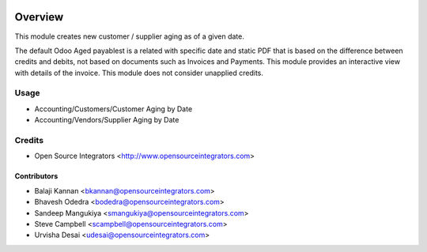 .. image:: https://img.shields.io/badge/licence-AGPL--3-blue.svg
    :target: http://www.gnu.org/licenses/agpl-3.0-standalone.html
    :alt: License: AGPL-3

========
Overview
========

This module creates new customer / supplier aging as of a given date.

The default Odoo Aged payablest is a related with specific date and static PDF that is based on the difference between credits and debits, 
not based on documents such as Invoices and Payments. This module provides an interactive view with details of the invoice. This module does not consider 
unapplied credits.

Usage
=====

* Accounting/Customers/Customer Aging by Date
* Accounting/Vendors/Supplier Aging by Date

Credits
=======

* Open Source Integrators <http://www.opensourceintegrators.com>

Contributors
------------

* Balaji Kannan  <bkannan@opensourceintegrators.com>
* Bhavesh Odedra <bodedra@opensourceintegrators.com>
* Sandeep Mangukiya <smangukiya@opensourceintegrators.com>
* Steve Campbell <scampbell@opensourceintegrators.com>
* Urvisha Desai <udesai@opensourceintegrators.com>
